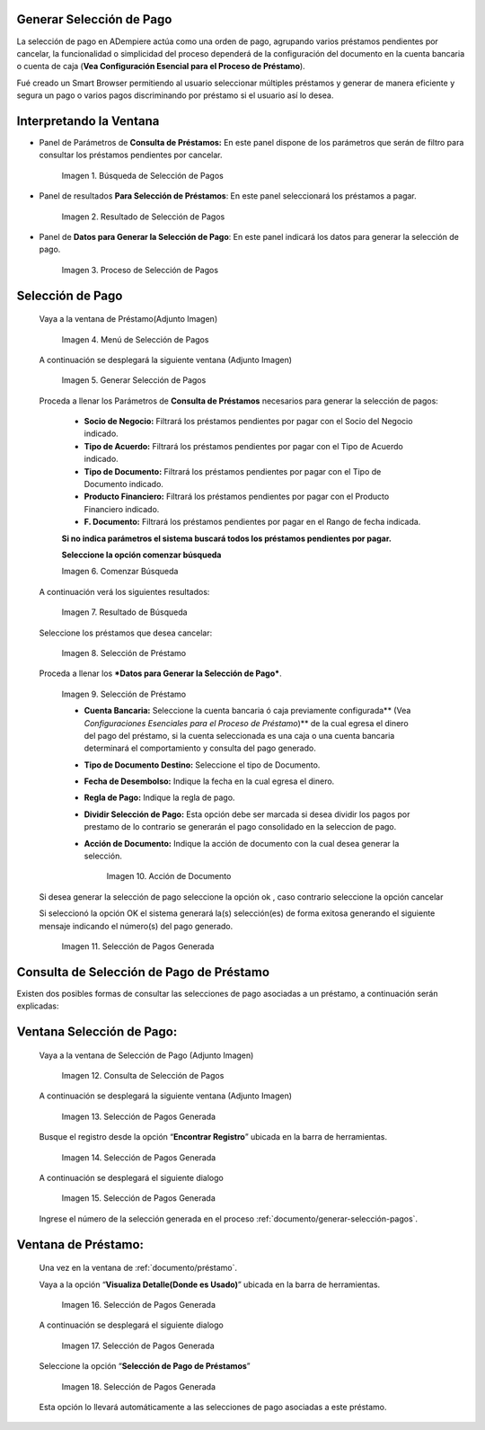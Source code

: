 .. |Búsqueda de Selección de Pagos| image:: resources/pay-selection-search.png
.. |Resultado de Selección de Pagos| image:: resources/pay-selection-result.png
.. |Proceso de Selección de Pagos| image:: resources/pay-selection-process.png
.. |Menú de Selección de Pagos| image:: resources/pay-selection-menu.png
.. |Generar Selección de Pagos| image:: resources/pay-selection-generate.png
.. |Comenzar Búsqueda| image:: resources/pay-selection-init-search.png
.. |Opción Aceptar| image:: resources/loan-ok-icon.png
.. |Opción Cancelar| image:: resources/loan-cancel-icon.png
.. |Búsqueda| image:: resources/pay-selection-search-button.png
.. |Resultado de Búsqueda| image:: resources/pay-selection-search-result.png
.. |Selección de Préstamo| image:: resources/pay-selection-selection.png
.. |Préstamo| image:: resources/pay-selection-selection-process.png
.. |Acción de Documento| image:: resources/pay-selection-document-action.png
.. |Selección de Pagos Generada| image:: resources/pay-selection-generated.png
.. |Consulta de Selección de Pagos| image:: resources/pay-selection-menu-detail.png
.. |Pagos Generado| image:: resources/pay-selection-window.png
.. |Selección de Pagos Generado| image:: resources/pay-selection-search-window.png
.. |Selección de Pago Generada| image:: resources/pay-selection-search-dialog.png
.. |Selección de Pago| image:: resources/pay-selection-reference-icon.png
.. |Selección Generada| image:: resources/pay-selection-search-reference.png
.. |Selección de Pago de Préstamos| image:: resources/pay-selection-search-reference-zoom.png
 
.. _documento/generar-selección-pagos:

**Generar Selección de Pago**
=============================

La selección de pago en ADempiere actúa como una orden de pago, agrupando varios préstamos pendientes por cancelar, la funcionalidad o simplicidad del proceso dependerá de la configuración del documento en la cuenta bancaria o cuenta de caja (**Vea Configuración Esencial para el Proceso de Préstamo**).

Fué creado un Smart Browser permitiendo al usuario seleccionar múltiples préstamos y generar de manera eficiente y segura un pago o varios pagos discriminando por préstamo si el usuario así lo desea.

**Interpretando la Ventana**
============================

- Panel de Parámetros de **Consulta de Préstamos:** En este panel dispone de los parámetros que serán de filtro para consultar los préstamos pendientes por cancelar.

    |Búsqueda de Selección de Pagos|

    Imagen 1. Búsqueda de Selección de Pagos

- Panel de resultados **Para Selección de Préstamos**: En este panel seleccionará los préstamos a pagar.

    |Resultado de Selección de Pagos|
    
    Imagen 2. Resultado de Selección de Pagos

- Panel de **Datos para Generar la Selección de Pago**: En este panel indicará los datos para generar la selección de pago.

    |Proceso de Selección de Pagos|

    Imagen 3. Proceso de Selección de Pagos

**Selección de Pago**
=====================

 Vaya a la ventana de Préstamo(Adjunto Imagen)

    |Menú de Selección de Pagos|

    Imagen 4. Menú de Selección de Pagos

 A continuación se desplegará la siguiente ventana (Adjunto Imagen)

    |Generar Selección de Pagos|

    Imagen 5. Generar Selección de Pagos

 Proceda a llenar los Parámetros de **Consulta de Préstamos** necesarios para generar la selección de pagos:

    - **Socio de Negocio:** Filtrará los préstamos pendientes por pagar con el Socio del Negocio indicado.

    - **Tipo de Acuerdo:** Filtrará los préstamos pendientes por pagar con el Tipo de Acuerdo indicado.

    - **Tipo de Documento:** Filtrará los préstamos pendientes por pagar con el Tipo de Documento indicado.

    - **Producto Financiero:** Filtrará los préstamos pendientes por pagar con el Producto Financiero indicado.

    - **F. Documento:** Filtrará los préstamos pendientes por pagar en el Rango de fecha indicada.

    **Si no indica parámetros el sistema buscará todos los préstamos pendientes por pagar.**

    **Seleccione la opción comenzar búsqueda** |Comenzar Búsqueda|

    |Búsqueda|

    Imagen 6. Comenzar Búsqueda

 A continuación verá los siguientes resultados:

    |Resultado de Búsqueda|
    
    Imagen 7. Resultado de Búsqueda

 Seleccione los préstamos que desea cancelar:

    |Selección de Préstamo|

    Imagen 8. Selección de Préstamo

 Proceda a llenar los ***Datos para Generar la Selección de Pago***.

    |Préstamo|

    Imagen 9. Selección de Préstamo

    - **Cuenta Bancaria:** Seleccione la cuenta bancaria ó caja previamente configurada\*\* (Vea *Configuraciones Esenciales para el Proceso de Préstamo*)\*\* de la cual egresa el dinero del pago del préstamo, si la cuenta seleccionada es una caja o una cuenta bancaria determinará el comportamiento y consulta del pago generado.

    - **Tipo de Documento Destino:** Seleccione el tipo de Documento.

    - **Fecha de Desembolso:** Indique la fecha en la cual egresa el dinero.

    - **Regla de Pago:** Indique la regla de pago.

    - **Dividir Selección de Pago:** Esta opción debe ser marcada si desea dividir los pagos por prestamo de lo contrario se generarán el pago consolidado en la seleccion de pago.

    - **Acción de Documento:** Indique la acción de documento con la cual desea generar la selección.

        |Acción de Documento|

        Imagen 10. Acción de Documento

 Si desea generar la selección de pago seleccione la opción ok |Opción Aceptar|, caso contrario seleccione la opción cancelar |Opción Cancelar|

 Si seleccionó la opción OK el sistema generará la(s) selección(es) de forma exitosa generando el siguiente mensaje indicando el número(s) del pago generado.

    |Selección de Pagos Generada|

    Imagen 11. Selección de Pagos Generada

**Consulta de Selección de Pago de Préstamo**
=============================================

Existen dos posibles formas de consultar las selecciones de pago asociadas a un préstamo, a continuación serán explicadas:

**Ventana Selección de Pago:**
==============================

 Vaya a la ventana de Selección de Pago (Adjunto Imagen)

    |Consulta de Selección de Pagos|

    Imagen 12. Consulta de Selección de Pagos

 A continuación se desplegará la siguiente ventana (Adjunto Imagen)

    |Pagos Generado|

    Imagen 13. Selección de Pagos Generada

 Busque el registro desde la opción “**Encontrar Registro**” ubicada en la barra de herramientas.

    |Selección de Pagos Generado|

    Imagen 14. Selección de Pagos Generada

 A continuación se desplegará el siguiente dialogo

    |Selección de Pago Generada|

    Imagen 15. Selección de Pagos Generada

 Ingrese el número de la selección generada en el proceso :ref:`documento/generar-selección-pagos`.

**Ventana de Préstamo:**
========================

 Una vez en la ventana de :ref:`documento/préstamo`.

 Vaya a la opción “**Visualiza Detalle(Donde es Usado)**” ubicada en la barra de herramientas.

    |Selección de Pago|

    Imagen 16. Selección de Pagos Generada

 A continuación se desplegará el siguiente dialogo

    |Selección Generada|

    Imagen 17. Selección de Pagos Generada

 Seleccione la opción “**Selección de Pago de Préstamos**”

    |Selección de Pago de Préstamos|

    Imagen 18. Selección de Pagos Generada

 Esta opción lo llevará automáticamente a las selecciones de pago asociadas a este préstamo.

